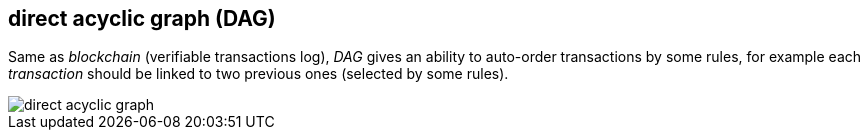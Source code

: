 == direct acyclic graph (DAG)
[%hardbreaks]

Same as _blockchain_ (verifiable transactions log), _DAG_ gives an ability to auto-order transactions by some rules, for example each _transaction_ should be linked to two previous ones (selected by some rules).

image::images/direct-acyclic-graph.svg[float="left",align="center"]
